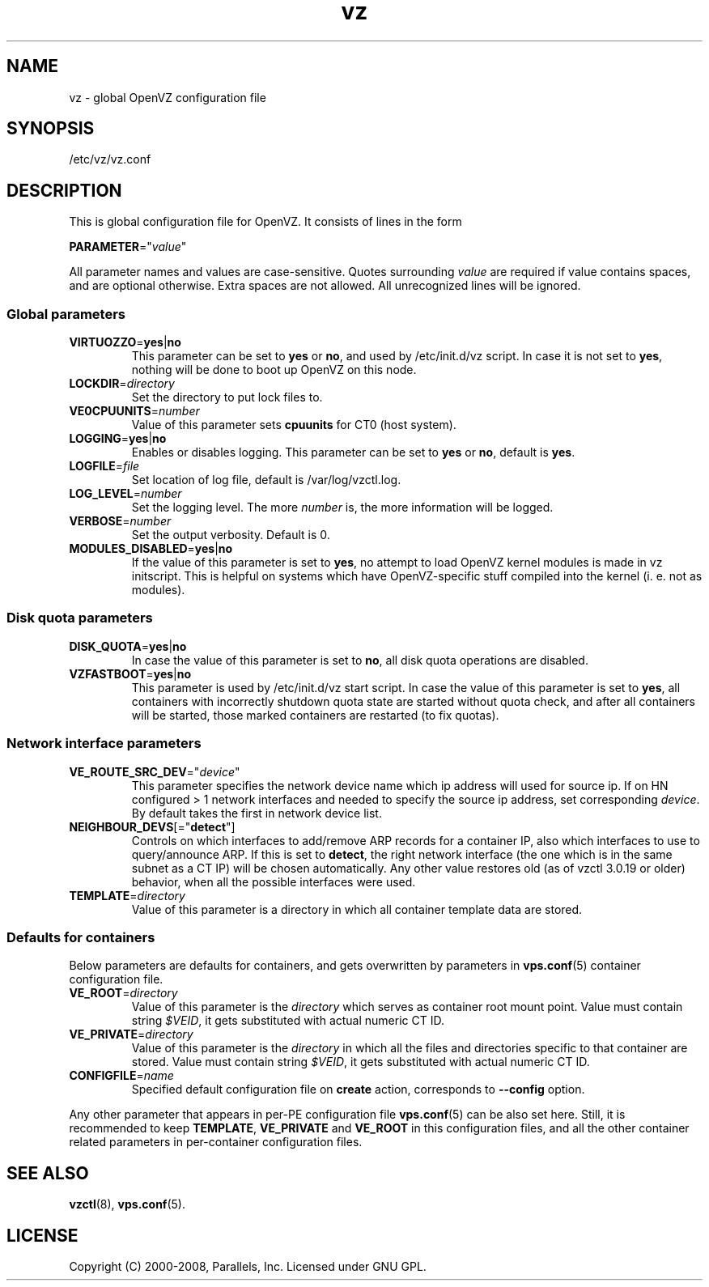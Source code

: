 .TH vz 5 "22 Feb 2008" "OpenVZ" "Containers"
.SH NAME
vz \- global OpenVZ configuration file
.SH SYNOPSIS
/etc/vz/vz.conf
.SH DESCRIPTION
This is global configuration file for OpenVZ.
It consists of lines in the form
.PP
\fBPARAMETER\fR="\fIvalue\fR"
.PP
All parameter names and values are case-sensitive.
Quotes surrounding \fIvalue\fR are required if value contains spaces, and
are optional otherwise. Extra spaces are not allowed. All unrecognized lines
will be ignored.
.SS Global parameters
.IP \fBVIRTUOZZO\fR=\fByes\fR|\fBno\fR
This parameter can be set to \fByes\fR or \fBno\fR, and used by
\f(CW/etc/init.d/vz\fR script. In case it is not
set to \fByes\fR, nothing will be done to boot up OpenVZ on this node.
.IP "\fBLOCKDIR\fR=\fIdirectory\fR"
Set the directory to put lock files to.
.IP \fBVE0CPUUNITS\fR=\fInumber\fR
Value of this parameter sets \fBcpuunits\fR for CT0 (host system).
.IP "\fBLOGGING\fR=\fByes\fR|\fBno\fR"
Enables or disables logging. This parameter can be set to \fByes\fR or
\fBno\fR, default is \fByes\fR.
.IP \fBLOGFILE\fR=\fIfile\fR
Set location of log file, default is \f(CR/var/log/vzctl.log\fR.
.IP "\fBLOG_LEVEL\fR=\fInumber\fR"
Set the logging level. The more \fInumber\fR is, the more information will be
logged.
.IP "\fBVERBOSE\fR=\fInumber\fR"
Set the output verbosity. Default is 0.
.IP "\fBMODULES_DISABLED\fR=\fByes\fR|\fBno\fR
If the value of this parameter is set to \fByes\fR, no attempt to load
OpenVZ kernel modules is made in vz initscript. This is helpful on systems
which have OpenVZ-specific stuff compiled into the kernel (i. e. not
as modules).
.SS Disk quota parameters
.IP \fBDISK_QUOTA\fR=\fByes\fR|\fBno\fR
In case the value of this parameter is set to \fBno\fR, all disk
quota operations are disabled.
.IP \fBVZFASTBOOT\fR=\fByes\fR|\fBno\fR
This parameter is used by \f(CR/etc/init.d/vz start\fR script. In case the value
of this parameter is set to \fByes\fR, all containers with incorrectly shutdown
quota state are started without quota check, and after all containers will be
started, those marked containers are restarted (to fix quotas).
.SS Network interface parameters
.IP \fBVE_ROUTE_SRC_DEV\fR="\fIdevice\fR"
This parameter specifies the network device name which ip address will used for
source ip. If on HN configured > 1 network interfaces and needed to specify
the source ip address, set corresponding \fIdevice\fR. By default takes the
first in network device list.
.IP \fBNEIGHBOUR_DEVS\fR[="\fBdetect\fR"]
Controls on which interfaces to add/remove ARP records for a container IP, also
which interfaces to use to query/announce ARP. If this is set to \fBdetect\fR,
the right network interface (the one which is in the same subnet as a CT IP)
will be chosen automatically. Any other value restores old (as of vzctl 3.0.19
or older) behavior, when all the possible interfaces were used.
.IP \fBTEMPLATE\fR=\fIdirectory\fR
Value of this parameter is a directory in which all container template data are
stored.
.SS Defaults for containers 
Below parameters are defaults for containers, and gets overwritten by
parameters in \fBvps.conf\fR(5) container configuration file.
.IP \fBVE_ROOT\fR=\fIdirectory\fR
Value of this parameter is the \fIdirectory\fR which serves as container root
mount point. Value must contain string \fI$VEID\fR, it gets substituted
with actual numeric CT ID.
.IP \fBVE_PRIVATE\fR=\fIdirectory\fR
Value of this parameter is the \fIdirectory\fR in which all the
files and directories specific to that container are stored. Value must contain
string \fI$VEID\fR, it gets substituted with actual numeric CT ID.
.IP \fBCONFIGFILE\fR=\fIname\fR
Specified default configuration file on \fBcreate\fR action, corresponds to
\fB--config\fR option.
.PP
Any other parameter that appears in per-PE configuration file \fBvps.conf\fR(5)
can be also set here. Still, it is recommended to keep \fBTEMPLATE\fR,
\fBVE_PRIVATE\fR and \fBVE_ROOT\fR in this configuration files, and all the
other container related parameters in per-container configuration files.
.SH SEE ALSO
.BR vzctl (8),
.BR vps.conf (5).
.SH LICENSE
Copyright (C) 2000-2008, Parallels, Inc. Licensed under GNU GPL.

